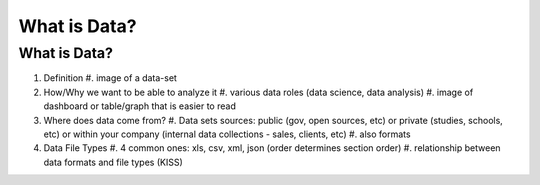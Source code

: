 What is Data?
=============

What is Data?
-------------
#. Definition
   #. image of a data-set
#. How/Why we want to be able to analyze it
   #. various data roles (data science, data analysis)
   #. image of dashboard or table/graph that is easier to read
#. Where does data come from?
   #. Data sets sources: public (gov, open sources, etc) or private (studies, schools, etc) or within your company (internal data collections - sales, clients, etc)
   #. also formats 
#. Data File Types 
   #. 4 common ones: xls, csv, xml, json  (order determines section order)
   #. relationship between data formats and file types (KISS)
